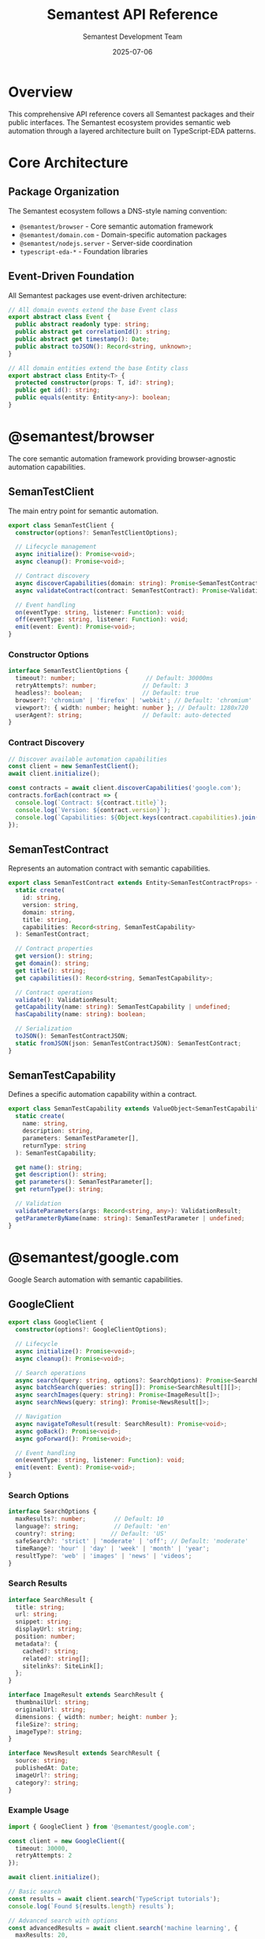 # Semantest API Reference

#+TITLE: Semantest API Reference
#+AUTHOR: Semantest Development Team  
#+DATE: 2025-07-06

* Overview

This comprehensive API reference covers all Semantest packages and their public interfaces. The Semantest ecosystem provides semantic web automation through a layered architecture built on TypeScript-EDA patterns.

* Core Architecture

** Package Organization

The Semantest ecosystem follows a DNS-style naming convention:

- =@semantest/browser= - Core semantic automation framework
- =@semantest/domain.com= - Domain-specific automation packages
- =@semantest/nodejs.server= - Server-side coordination
- =typescript-eda-*= - Foundation libraries

** Event-Driven Foundation

All Semantest packages use event-driven architecture:

#+BEGIN_SRC typescript
// All domain events extend the base Event class
export abstract class Event {
  public abstract readonly type: string;
  public abstract get correlationId(): string;
  public abstract get timestamp(): Date;
  public abstract toJSON(): Record<string, unknown>;
}

// All domain entities extend the base Entity class
export abstract class Entity<T> {
  protected constructor(props: T, id?: string);
  public get id(): string;
  public equals(entity: Entity<any>): boolean;
}
#+END_SRC

* @semantest/browser

The core semantic automation framework providing browser-agnostic automation capabilities.

** SemanTestClient

The main entry point for semantic automation.

#+BEGIN_SRC typescript
export class SemanTestClient {
  constructor(options?: SemanTestClientOptions);
  
  // Lifecycle management
  async initialize(): Promise<void>;
  async cleanup(): Promise<void>;
  
  // Contract discovery
  async discoverCapabilities(domain: string): Promise<SemanTestContract[]>;
  async validateContract(contract: SemanTestContract): Promise<ValidationResult>;
  
  // Event handling
  on(eventType: string, listener: Function): void;
  off(eventType: string, listener: Function): void;
  emit(event: Event): Promise<void>;
}
#+END_SRC

*** Constructor Options

#+BEGIN_SRC typescript
interface SemanTestClientOptions {
  timeout?: number;                    // Default: 30000ms
  retryAttempts?: number;             // Default: 3
  headless?: boolean;                 // Default: true
  browser?: 'chromium' | 'firefox' | 'webkit'; // Default: 'chromium'
  viewport?: { width: number; height: number }; // Default: 1280x720
  userAgent?: string;                 // Default: auto-detected
}
#+END_SRC

*** Contract Discovery

#+BEGIN_SRC typescript
// Discover available automation capabilities
const client = new SemanTestClient();
await client.initialize();

const contracts = await client.discoverCapabilities('google.com');
contracts.forEach(contract => {
  console.log(`Contract: ${contract.title}`);
  console.log(`Version: ${contract.version}`);
  console.log(`Capabilities: ${Object.keys(contract.capabilities).join(', ')}`);
});
#+END_SRC

** SemanTestContract

Represents an automation contract with semantic capabilities.

#+BEGIN_SRC typescript
export class SemanTestContract extends Entity<SemanTestContractProps> {
  static create(
    id: string,
    version: string,
    domain: string,
    title: string,
    capabilities: Record<string, SemanTestCapability>
  ): SemanTestContract;
  
  // Contract properties
  get version(): string;
  get domain(): string;
  get title(): string;
  get capabilities(): Record<string, SemanTestCapability>;
  
  // Contract operations
  validate(): ValidationResult;
  getCapability(name: string): SemanTestCapability | undefined;
  hasCapability(name: string): boolean;
  
  // Serialization
  toJSON(): SemanTestContractJSON;
  static fromJSON(json: SemanTestContractJSON): SemanTestContract;
}
#+END_SRC

** SemanTestCapability

Defines a specific automation capability within a contract.

#+BEGIN_SRC typescript
export class SemanTestCapability extends ValueObject<SemanTestCapabilityProps> {
  static create(
    name: string,
    description: string,
    parameters: SemanTestParameter[],
    returnType: string
  ): SemanTestCapability;
  
  get name(): string;
  get description(): string;
  get parameters(): SemanTestParameter[];
  get returnType(): string;
  
  // Validation
  validateParameters(args: Record<string, any>): ValidationResult;
  getParameterByName(name: string): SemanTestParameter | undefined;
}
#+END_SRC

* @semantest/google.com

Google Search automation with semantic capabilities.

** GoogleClient

#+BEGIN_SRC typescript
export class GoogleClient {
  constructor(options?: GoogleClientOptions);
  
  // Lifecycle
  async initialize(): Promise<void>;
  async cleanup(): Promise<void>;
  
  // Search operations
  async search(query: string, options?: SearchOptions): Promise<SearchResult[]>;
  async batchSearch(queries: string[]): Promise<SearchResult[][]>;
  async searchImages(query: string): Promise<ImageResult[]>;
  async searchNews(query: string): Promise<NewsResult[]>;
  
  // Navigation
  async navigateToResult(result: SearchResult): Promise<void>;
  async goBack(): Promise<void>;
  async goForward(): Promise<void>;
  
  // Event handling
  on(eventType: string, listener: Function): void;
  emit(event: Event): Promise<void>;
}
#+END_SRC

*** Search Options

#+BEGIN_SRC typescript
interface SearchOptions {
  maxResults?: number;        // Default: 10
  language?: string;          // Default: 'en'
  country?: string;          // Default: 'US'
  safeSearch?: 'strict' | 'moderate' | 'off'; // Default: 'moderate'
  timeRange?: 'hour' | 'day' | 'week' | 'month' | 'year';
  resultType?: 'web' | 'images' | 'news' | 'videos';
}
#+END_SRC

*** Search Results

#+BEGIN_SRC typescript
interface SearchResult {
  title: string;
  url: string;
  snippet: string;
  displayUrl: string;
  position: number;
  metadata?: {
    cached?: string;
    related?: string[];
    sitelinks?: SiteLink[];
  };
}

interface ImageResult extends SearchResult {
  thumbnailUrl: string;
  originalUrl: string;
  dimensions: { width: number; height: number };
  fileSize?: string;
  imageType?: string;
}

interface NewsResult extends SearchResult {
  source: string;
  publishedAt: Date;
  imageUrl?: string;
  category?: string;
}
#+END_SRC

*** Example Usage

#+BEGIN_SRC typescript
import { GoogleClient } from '@semantest/google.com';

const client = new GoogleClient({
  timeout: 30000,
  retryAttempts: 2
});

await client.initialize();

// Basic search
const results = await client.search('TypeScript tutorials');
console.log(`Found ${results.length} results`);

// Advanced search with options
const advancedResults = await client.search('machine learning', {
  maxResults: 20,
  language: 'en',
  timeRange: 'month'
});

// Batch search
const queries = ['AI', 'ML', 'Deep Learning'];
const batchResults = await client.batchSearch(queries);

// Image search
const images = await client.searchImages('TypeScript logo');
images.forEach(img => console.log(img.originalUrl));

await client.cleanup();
#+END_SRC

** Domain Events

#+BEGIN_SRC typescript
// Search events
export class SearchRequestedEvent extends Event {
  constructor(query: string, options?: SearchOptions);
  get query(): string;
  get options(): SearchOptions;
}

export class SearchCompletedEvent extends Event {
  constructor(query: string, results: SearchResult[], duration: number);
  get query(): string;
  get results(): SearchResult[];
  get duration(): number;
}

export class SearchFailedEvent extends Event {
  constructor(query: string, error: Error);
  get query(): string;
  get error(): Error;
}
#+END_SRC

** Backward Compatibility

#+BEGIN_SRC typescript
// Legacy GoogleBuddyClient interface remains available
export class GoogleBuddyClient {
  async search(query: string): Promise<any>;
  async getResults(): Promise<any[]>;
  // ... other legacy methods
}
#+END_SRC

* @semantest/chatgpt.com

ChatGPT conversation management with advanced workflow capabilities.

** ChatGPTClient

#+BEGIN_SRC typescript
export class ChatGPTClient {
  constructor(options?: ChatGPTClientOptions);
  
  // Lifecycle
  async initialize(): Promise<void>;
  async cleanup(): Promise<void>;
  
  // Conversation management
  async startConversation(title?: string): Promise<ChatGPTConversation>;
  async switchToConversation(conversationId: string): Promise<void>;
  async deleteConversation(conversationId: string): Promise<void>;
  async listConversations(): Promise<ChatGPTConversation[]>;
  
  // Message operations
  async sendPrompt(message: string): Promise<ConversationMessage>;
  async getLatestResponse(): Promise<string>;
  async getConversationHistory(): Promise<ConversationMessage[]>;
  async regenerateResponse(): Promise<ConversationMessage>;
  
  // Project management
  async selectProject(projectId: string): Promise<ChatGPTProject>;
  async createProject(name: string, description?: string): Promise<ChatGPTProject>;
  async listProjects(): Promise<ChatGPTProject[]>;
  
  // File operations
  async uploadFile(filePath: string, description?: string): Promise<string>;
  async listUploadedFiles(): Promise<UploadedFile[]>;
  
  // Export/Import
  async exportConversation(format: 'json' | 'markdown' | 'txt'): Promise<string>;
  async importConversation(data: string, format: string): Promise<ChatGPTConversation>;
}
#+END_SRC

*** Client Options

#+BEGIN_SRC typescript
interface ChatGPTClientOptions {
  timeout?: number;           // Default: 60000ms (longer for AI responses)
  retryAttempts?: number;     // Default: 3
  model?: string;            // Default: auto-detected
  temperature?: number;       // Default: model default
  autoSave?: boolean;        // Default: true
  waitForResponse?: number;   // Default: 30000ms
}
#+END_SRC

### Domain Entities

#+BEGIN_SRC typescript
// Conversation entity
export class ChatGPTConversation extends Entity<ChatGPTConversationProps> {
  static create(
    id: string,
    title: string,
    projectId?: string,
    model?: string
  ): ChatGPTConversation;
  
  get title(): string;
  get projectId(): string | undefined;
  get model(): string;
  get messages(): ConversationMessage[];
  get createdAt(): Date;
  get updatedAt(): Date;
  
  addMessage(message: ConversationMessage): void;
  updateTitle(title: string): void;
  getLatestMessage(): ConversationMessage | undefined;
  getMessageCount(): number;
}

// Message entity
export class ConversationMessage extends Entity<ConversationMessageProps> {
  static create(
    content: string,
    role: 'user' | 'assistant' | 'system',
    conversationId: string
  ): ConversationMessage;
  
  get content(): string;
  get role(): 'user' | 'assistant' | 'system';
  get conversationId(): string;
  get timestamp(): Date;
  get metadata(): Record<string, any>;
  
  updateContent(content: string): void;
  addMetadata(key: string, value: any): void;
}

// Project entity
export class ChatGPTProject extends Entity<ChatGPTProjectProps> {
  static create(
    name: string,
    description?: string,
    metadata?: Record<string, any>
  ): ChatGPTProject;
  
  get name(): string;
  get description(): string | undefined;
  get metadata(): Record<string, any>;
  get conversationIds(): string[];
  
  addConversation(conversationId: string): void;
  removeConversation(conversationId: string): void;
  updateDescription(description: string): void;
}
#+END_SRC

*** Example Usage

#+BEGIN_SRC typescript
import { ChatGPTClient } from '@semantest/chatgpt.com';

const client = new ChatGPTClient({
  timeout: 60000,
  autoSave: true
});

await client.initialize();

// Create a new project
const project = await client.createProject(
  'Research Project',
  'AI and machine learning research'
);

// Start a conversation
const conversation = await client.startConversation('Technical Discussion');

// Send prompts and get responses
await client.sendPrompt('Explain TypeScript decorators');
const response = await client.getLatestResponse();
console.log('AI Response:', response);

// Upload a file for analysis
const fileId = await client.uploadFile('./research-data.pdf', 'Research data for analysis');

// Export conversation
const exportData = await client.exportConversation('markdown');
console.log('Exported conversation:', exportData);

await client.cleanup();
#+END_SRC

*** Domain Events

#+BEGIN_SRC typescript
export class ProjectSelectedEvent extends Event {
  constructor(projectId: string, projectName: string);
  get projectId(): string;
  get projectName(): string;
}

export class ConversationStartedEvent extends Event {
  constructor(conversationId: string, title: string);
  get conversationId(): string;
  get title(): string;
}

export class PromptSubmittedEvent extends Event {
  constructor(conversationId: string, prompt: string);
  get conversationId(): string;
  get prompt(): string;
}

export class ResponseReceivedEvent extends Event {
  constructor(conversationId: string, response: string, duration: number);
  get conversationId(): string;
  get response(): string;
  get duration(): number;
}

export class FileUploadedEvent extends Event {
  constructor(fileId: string, fileName: string, description?: string);
  get fileId(): string;
  get fileName(): string;
  get description(): string | undefined;
}
#+END_SRC

* @semantest/wikipedia.org

Wikipedia content extraction and article management.

** WikipediaClient

#+BEGIN_SRC typescript
export class WikipediaClient {
  constructor(options?: WikipediaClientOptions);
  
  // Lifecycle
  async initialize(): Promise<void>;
  async cleanup(): Promise<void>;
  
  // Navigation
  async navigateToArticle(title: string): Promise<WikiArticle>;
  async navigateToUrl(url: string): Promise<WikiArticle>;
  async search(query: string): Promise<SearchSuggestion[]>;
  
  // Content extraction
  async extractCurrentArticle(): Promise<WikiArticle | null>;
  async extractSection(sectionId: string): Promise<WikiSection | null>;
  async extractReferences(): Promise<Reference[]>;
  async extractImages(): Promise<WikiImage[]>;
  
  // Article analysis
  async getRelatedArticles(): Promise<RelatedArticle[]>;
  async getArticleCategories(): Promise<string[]>;
  async getArticleLanguages(): Promise<LanguageLink[]>;
  
  // Cache management
  async cacheArticle(article: WikiArticle): Promise<void>;
  async getCachedArticle(title: string): Promise<WikiArticle | null>;
  async clearCache(): Promise<void>;
}
#+END_SRC

*** Client Options

#+BEGIN_SRC typescript
interface WikipediaClientOptions {
  language?: string;          // Default: 'en'
  timeout?: number;          // Default: 30000ms
  cacheEnabled?: boolean;    // Default: true
  maxCacheSize?: number;     // Default: 100 articles
  followRedirects?: boolean; // Default: true
}
#+END_SRC

*** Domain Entities

#+BEGIN_SRC typescript
// Wikipedia article entity
export class WikiArticle extends Entity<WikiArticleProps> {
  static create(
    title: string,
    url: string,
    content: string,
    summary: string,
    sections: WikiSection[]
  ): WikiArticle;
  
  get title(): string;
  get url(): string;
  get content(): string;
  get summary(): string;
  get sections(): WikiSection[];
  get lastModified(): Date;
  get categories(): string[];
  get images(): WikiImage[];
  
  // Content analysis
  getWordCount(): number;
  getSection(title: string): WikiSection | undefined;
  getSectionById(id: string): WikiSection | undefined;
  extractMainContent(): string;
  getInfobox(): Record<string, string> | null;
}

// Wikipedia section entity
export class WikiSection extends Entity<WikiSectionProps> {
  static create(
    id: string,
    title: string,
    content: string,
    level: number
  ): WikiSection;
  
  get title(): string;
  get content(): string;
  get level(): number;
  get subsections(): WikiSection[];
  
  addSubsection(subsection: WikiSection): void;
  getPlainText(): string;
  getWordCount(): number;
}
#+END_SRC

*** Value Objects

#+BEGIN_SRC typescript
// Article ID value object
export class ArticleId extends ValueObject<ArticleIdProps> {
  static fromTitle(title: string): ArticleId;
  static fromURL(url: string): ArticleId;
  
  get value(): string;
  get normalizedTitle(): string;
  
  toURL(language?: string): string;
  equals(other: ArticleId): boolean;
}

// Wikipedia URL value object
export class WikiURL extends ValueObject<WikiURLProps> {
  static forArticle(articleId: ArticleId, language?: string): WikiURL;
  static forSearch(query: string, language?: string): WikiURL;
  
  get value(): string;
  get language(): string;
  get domain(): string;
  
  isValid(): boolean;
  extractArticleId(): ArticleId;
}
#+END_SRC

*** Example Usage

#+BEGIN_SRC typescript
import { WikipediaClient } from '@semantest/wikipedia.org';
import { ArticleId, WikiURL } from '@semantest/wikipedia.org';

const client = new WikipediaClient({
  language: 'en',
  cacheEnabled: true
});

await client.initialize();

// Navigate to an article
const article = await client.navigateToArticle('Artificial Intelligence');
console.log(`Article: ${article.title}`);
console.log(`Summary: ${article.summary}`);

// Extract specific sections
const introSection = article.getSection('Introduction');
if (introSection) {
  console.log(`Introduction: ${introSection.content}`);
}

// Search for articles
const suggestions = await client.search('machine learning');
suggestions.forEach(suggestion => {
  console.log(`- ${suggestion.title}: ${suggestion.snippet}`);
});

// Work with value objects
const articleId = ArticleId.fromTitle('Deep Learning');
const url = WikiURL.forArticle(articleId, 'en');
console.log(`Article URL: ${url.value}`);

// Extract related content
const related = await client.getRelatedArticles();
const categories = await client.getArticleCategories();

await client.cleanup();
#+END_SRC

*** Domain Events

#+BEGIN_SRC typescript
export class ArticleRequestedEvent extends Event {
  constructor(title: string, language: string);
  get title(): string;
  get language(): string;
}

export class ArticleLoadedEvent extends Event {
  constructor(article: WikiArticle, loadTime: number);
  get article(): WikiArticle;
  get loadTime(): number;
}

export class SectionExtractedEvent extends Event {
  constructor(sectionId: string, section: WikiSection);
  get sectionId(): string;
  get section(): WikiSection;
}
#+END_SRC

* @semantest/nodejs.server

Server-side coordination and API gateway for Semantest ecosystem.

** WebBuddyServer

#+BEGIN_SRC typescript
export class WebBuddyServer {
  constructor(options?: ServerOptions);
  
  // Server lifecycle
  async start(): Promise<void>;
  async stop(): Promise<void>;
  
  // Client management
  async registerClient(clientId: string, metadata?: Record<string, any>): Promise<void>;
  async unregisterClient(clientId: string): Promise<void>;
  getConnectedClients(): ClientInfo[];
  
  // Message routing
  async routeMessage(message: Message): Promise<void>;
  async broadcastMessage(message: Message): Promise<void>;
  
  // Extension coordination
  async connectExtension(extensionId: string): Promise<void>;
  async disconnectExtension(extensionId: string): Promise<void>;
  getConnectedExtensions(): ExtensionInfo[];
  
  // Event handling
  on(eventType: string, listener: Function): void;
  emit(event: Event): Promise<void>;
}
#+END_SRC

*** Server Configuration

#+BEGIN_SRC typescript
interface ServerOptions {
  port?: number;              // Default: 3000
  host?: string;             // Default: 'localhost'
  cors?: CorsOptions;        // CORS configuration
  websocket?: WebSocketOptions; // WebSocket configuration
  auth?: AuthOptions;        // Authentication options
  logging?: LoggingOptions;  // Logging configuration
}

interface WebSocketOptions {
  path?: string;             // Default: '/ws'
  pingInterval?: number;     // Default: 30000ms
  pongTimeout?: number;      // Default: 5000ms
  maxConnections?: number;   // Default: 1000
}
#+END_SRC

* TypeScript-EDA Foundation

The underlying event-driven architecture foundation used by all Semantest packages.

** typescript-eda-domain

*** Base Entity Class

#+BEGIN_SRC typescript
export abstract class Entity<T> {
  protected readonly _id: string;
  protected props: T;
  
  protected constructor(props: T, id?: string);
  
  get id(): string;
  equals(entity: Entity<any>): boolean;
  
  protected static isEntity(obj: any): obj is Entity<any>;
}
#+END_SRC

*** Base Event Class

#+BEGIN_SRC typescript
export abstract class Event {
  public readonly occurredOn: Date;
  
  constructor(occurredOn?: Date);
  
  public abstract get type(): string;
  public abstract get correlationId(): string;
  public abstract toJSON(): Record<string, unknown>;
}
#+END_SRC

*** Base Value Object Class

#+BEGIN_SRC typescript
export abstract class ValueObject<T> {
  protected readonly props: T;
  
  protected constructor(props: T);
  
  equals(obj: ValueObject<T>): boolean;
  
  protected static isValueObject(obj: any): obj is ValueObject<any>;
}
#+END_SRC

** typescript-eda-infrastructure

*** Communication Adapters

#+BEGIN_SRC typescript
// WebSocket communication adapter
export class WebSocketCommunicationAdapter {
  constructor(url: string, options?: WebSocketOptions);
  
  async connect(): Promise<void>;
  async disconnect(): Promise<void>;
  
  async sendMessage(
    type: string, 
    payload: Record<string, any>,
    options?: SendOptions
  ): Promise<any>;
  
  async publishEvent(event: Event): Promise<void>;
  
  on(eventType: string, listener: Function): void;
  off(eventType: string, listener: Function): void;
}

// DOM interaction adapter
export class DOMAdapter {
  constructor(page: Page);
  
  async waitForSelector(selector: string, timeout?: number): Promise<ElementHandle>;
  async click(selector: string): Promise<void>;
  async type(selector: string, text: string): Promise<void>;
  async getText(selector: string): Promise<string>;
  async getAttribute(selector: string, attribute: string): Promise<string>;
  
  // Semantic element matching
  async findByText(text: string): Promise<ElementHandle[]>;
  async findByRole(role: string): Promise<ElementHandle[]>;
  async findByLabel(label: string): Promise<ElementHandle[]>;
}
#+END_SRC

** typescript-eda-application

*** Application Base Class

#+BEGIN_SRC typescript
export abstract class Application {
  protected constructor(
    private eventBus: EventBus,
    private adapters: Map<string, any>
  );
  
  async accept(event: Event): Promise<void>;
  
  protected getAdapter<T>(name: string): T;
  protected publishEvent(event: Event): Promise<void>;
}
#+END_SRC

*** Event Decorators

#+BEGIN_SRC typescript
// Listen decorator for event handling
export function Listen(eventType: string) {
  return function (target: any, propertyName: string, descriptor: PropertyDescriptor) {
    // Decorator implementation
  };
}

// Usage example
export class GoogleApplication extends Application {
  @Listen('SearchRequestedEvent')
  async handleSearchRequested(event: SearchRequestedEvent): Promise<void> {
    // Handle search request
  }
}
#+END_SRC

* Error Handling

All Semantest packages provide comprehensive error types:

#+BEGIN_SRC typescript
// Base error classes
export abstract class SemanTestError extends Error {
  constructor(message: string, public readonly code: string) {
    super(message);
    this.name = this.constructor.name;
  }
}

export class AutomationError extends SemanTestError {
  constructor(message: string, public readonly selector?: string) {
    super(message, 'AUTOMATION_ERROR');
  }
}

export class NetworkError extends SemanTestError {
  constructor(message: string, public readonly url?: string) {
    super(message, 'NETWORK_ERROR');
  }
}

export class ContractValidationError extends SemanTestError {
  constructor(message: string, public readonly contractId?: string) {
    super(message, 'CONTRACT_VALIDATION_ERROR');
  }
}

export class TimeoutError extends SemanTestError {
  constructor(message: string, public readonly timeout: number) {
    super(message, 'TIMEOUT_ERROR');
  }
}
#+END_SRC

* Versioning and Compatibility

** Semantic Versioning

All Semantest packages follow semantic versioning (SemVer):

- =MAJOR.MINOR.PATCH= (e.g., =1.2.3=)
- =MAJOR=: Breaking changes
- =MINOR=: New features, backward compatible
- =PATCH=: Bug fixes, backward compatible

** Compatibility Matrix

#+BEGIN_SRC text
| Package Version | Node.js | TypeScript | Browser |
|-----------------|---------|------------|---------|
| 1.x             | 18+     | 5.0+       | Modern  |
| 2.x             | 20+     | 5.2+       | Modern  |
#+END_SRC

** Migration Guides

Breaking changes include migration guides:

- [[file:../migration/v1-to-v2.org][v1.x to v2.x Migration Guide]]
- [[file:../migration/web-buddy-to-semantest.org][Web-Buddy to Semantest Migration]]

* Contributing to the API

See the [[file:../contributing/README.org][Contributing Guide]] for information about:

- Adding new API methods
- Creating domain-specific packages
- Extending the TypeScript-EDA foundation
- Writing comprehensive tests
- Documentation standards

---

This API reference is automatically generated from TypeScript definitions and updated with each release. For the most current API documentation, see the TypeScript declaration files included with each package.